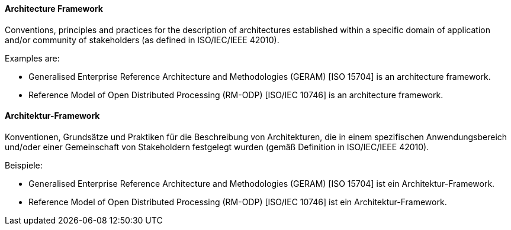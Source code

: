 [#term-architecture-framework]

// tag::EN[]

==== Architecture Framework

Conventions, principles and practices for the description of architectures established within a specific domain of application and/or community of stakeholders (as defined in ISO/IEC/IEEE 42010).

Examples are:

* Generalised Enterprise Reference Architecture and Methodologies (GERAM) [ISO 15704] is an architecture framework.

* Reference Model of Open Distributed Processing (RM-ODP) [ISO/IEC 10746] is an architecture framework.



// end::EN[]

// tag::DE[]

==== Architektur-Framework

Konventionen, Grundsätze und Praktiken für die Beschreibung von
Architekturen, die in einem spezifischen Anwendungsbereich und/oder
einer Gemeinschaft von Stakeholdern festgelegt wurden (gemäß
Definition in ISO/IEC/IEEE 42010).

Beispiele:

* Generalised Enterprise Reference Architecture and Methodologies
(GERAM) [ISO 15704] ist ein Architektur-Framework.

* Reference Model of Open Distributed Processing (RM-ODP) [ISO/IEC
10746] ist ein Architektur-Framework.



// end::DE[]
